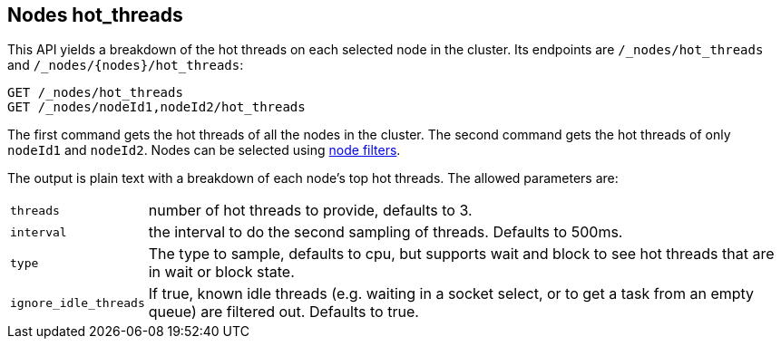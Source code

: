 [[cluster-nodes-hot-threads]]
== Nodes hot_threads

This API yields a breakdown of the hot threads on each selected node in the
cluster. Its endpoints are `/_nodes/hot_threads` and
`/_nodes/{nodes}/hot_threads`:

[source,js]
--------------------------------------------------
GET /_nodes/hot_threads
GET /_nodes/nodeId1,nodeId2/hot_threads
--------------------------------------------------
// CONSOLE

The first command gets the hot threads of all the nodes in the cluster. The
second command gets the hot threads of only `nodeId1` and `nodeId2`. Nodes can
be selected using <<cluster-nodes,node filters>>.

The output is plain text with a breakdown of each node's top hot threads.  The
allowed parameters are:

[horizontal]
`threads`:: 	number of hot threads to provide, defaults to 3.
`interval`:: 	the interval to do the second sampling of threads.
				Defaults to 500ms.
`type`:: 		The type to sample, defaults to cpu, but supports wait and
				block to see hot threads that are in wait or block state.
`ignore_idle_threads`::    If true, known idle threads (e.g. waiting in a socket select, or to
			   get a task from an empty queue) are filtered out.  Defaults to true.
